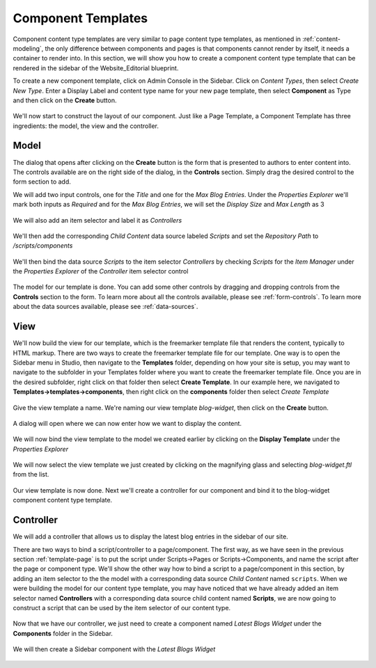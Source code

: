 .. _template-component:

===================
Component Templates
===================

Component content type templates are very similar to page content type templates, as mentioned in :ref:`content-modeling`, the only difference between components and pages is that components cannot render by itself, it needs a container to render into.  In this section, we will show you how to create a component content type template that can be rendered in the sidebar of the Website_Editorial blueprint.

To create a new component template, click on Admin Console in the Sidebar.  Click on *Content Types*, then select *Create New Type*.  Enter a Display Label and content type name for your new page template, then select **Component** as Type and then click on the **Create** button.

.. figure:: /_static/images/templates-component-new.png
    :alt: Template Create New Type Component Dialog
    :width: 50 %
    :align: center


We'll now start to construct the layout of our component.  Just like a Page Template, a Component Template has three ingredients: the model, the view and the controller.

^^^^^
Model
^^^^^
The dialog that opens after clicking on the **Create** button is the form that is presented to authors to enter content into.  The controls available are on the right side of the dialog, in the **Controls** section.  Simply drag the desired control to the form section to add.

We will add two input controls, one for the *Title* and one for the *Max Blog Entries*.  Under the *Properties Explorer* we'll mark both inputs as *Required* and for the *Max Blog Entries*, we will set the *Display Size* and *Max Length* as 3

.. figure:: /_static/images/templates-comp-add-input.png
    :alt: Template Create New Type Component Dialog
    :width: 95 %
    :align: center


We will also add an item selector and label it as *Controllers*

.. figure:: /_static/images/templates-comp-add-item-selector.png
    :alt: Template Component Add an Item Selector Control
    :width: 95 %
    :align: center

We'll then add the corresponding *Child Content* data source labeled *Scripts* and set the *Repository Path* to */scripts/components*

.. figure:: /_static/images/templates-comp-add-child-content.png
    :alt: Template Component add a Child Content Data Source
    :width: 95 %
    :align: center

We'll then bind the data source *Scripts* to the item selector *Controllers* by checking *Scripts* for the *Item Manager* under the *Properties Explorer* of the *Controller* item selector control

.. figure:: /_static/images/templates-comp-bind-ctrl-src.png
    :alt: Template Component Bind the Child Content Data Source to the Item Selector Control
    :width: 95 %
    :align: center

The model for our template is done.  You can add some other controls by dragging and dropping controls from the **Controls** section to the form.  To learn more about all the controls available, please see :ref:`form-controls`.  To learn more about the data sources available, please see :ref:`data-sources`.

^^^^
View
^^^^

We'll now build the view for our template, which is the freemarker template file that renders the content, typically to HTML markup.  There are two ways to create the freemarker template file for our template.  One way is to open the Sidebar menu in Studio, then navigate to the **Templates** folder, depending on how your site is setup, you may want to navigate to the subfolder in your Templates folder where you want to create the freemarker template file.  Once you are in the desired subfolder, right click on that folder then select **Create Template**.  In our example here, we navigated to **Templates->templates->components**, then right click on the **components** folder then select *Create Template*

.. figure:: /_static/images/templates-comp-create-controller.png
    :alt: Template Component Create Controller
    :width: 50 %
    :align: center

Give the view template a name.  We're naming our view template *blog-widget*, then click on the **Create** button.

.. figure:: /_static/images/templates-comp-create-ctrler-dialog.png
    :alt: Template Component Create Controller Dialog
    :width: 50 %
    :align: center

A dialog will open where we can now enter how we want to display the content.

.. figure:: /_static/images/templates-comp-view-template.png
    :alt: Template Component View
    :width: 95 %
    :align: center

We will now bind the view template to the model we created earlier by clicking on the **Display Template** under the *Properties Explorer*

.. figure:: /_static/images/templates-comp-bind-view-model.png
    :alt: Template Component Display Template
    :width: 95 %
    :align: center

We will now select the view template we just created by clicking on the magnifying glass and selecting *blog-widget.ftl* from the list.

.. figure:: /_static/images/templates-comp-bind-select.png
    :alt: Template Component Bind View to Model
    :width: 95 %
    :align: center


Our view template is now done.  Next we'll create a controller for our component and bind it to the blog-widget component content type template.

^^^^^^^^^^
Controller
^^^^^^^^^^

We will add a controller that allows us to display the latest blog entries in the sidebar of our site.

There are two ways to bind a script/controller to a page/component.  The first way, as we have seen in the previous section :ref:`template-page` is to put the script under Scripts->Pages or Scripts->Components, and name the script after the page or component type.  We'll show the other way how to bind a script to a page/component in this section, by adding an item selector to the the model with a corresponding data source *Child Content* named ``scripts``.  When we were building the model for our content type template, you may have noticed that we have already added an item selector named **Controllers** with a corresponding data source child content named **Scripts**, we are now going to construct a script that can be used by the item selector of our content type.

.. figure:: /_static/images/templates-comp-bind-select.png
    :alt: Template Create New Type Component Dialog
    :width: 95 %
    :align: center

Now that we have our controller, we just need to create a component named *Latest Blogs Widget* under the **Components** folder in the Sidebar.

.. figure:: /_static/images/templates-comp-bind-select.png
    :alt: Template Create New Type Component Dialog
    :width: 95 %
    :align: center

We will then create a Sidebar component with the *Latest Blogs Widget*

.. figure:: /_static/images/templates-comp-bind-select.png
    :alt: Template Create New Type Component Dialog
    :width: 95 %
    :align: center